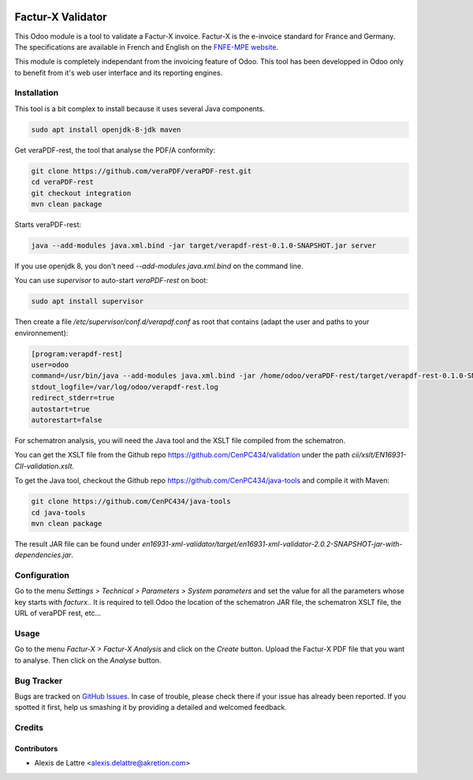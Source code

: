 .. image:: https://img.shields.io/badge/license-AGPL--3-blue.png
   :target: https://www.gnu.org/licenses/agpl
   :alt: License: AGPL-3

==================
Factur-X Validator
==================

This Odoo module is a tool to validate a Factur-X invoice. Factur-X is the e-invoice standard for France and Germany. The specifications are available in French and English on the `FNFE-MPE website <http://fnfe-mpe.org/factur-x/>`_.

This module is completely independant from the invoicing feature of Odoo. This tool has been developped in Odoo only to benefit from it's web user interface and its reporting engines.

Installation
============

This tool is a bit complex to install because it uses several Java components.

.. code::

  sudo apt install openjdk-8-jdk maven

Get veraPDF-rest, the tool that analyse the PDF/A conformity:

.. code::

  git clone https://github.com/veraPDF/veraPDF-rest.git
  cd veraPDF-rest
  git checkout integration
  mvn clean package

Starts veraPDF-rest:

.. code::

  java --add-modules java.xml.bind -jar target/verapdf-rest-0.1.0-SNAPSHOT.jar server

If you use openjdk 8, you don't need *--add-modules java.xml.bind* on the command line.

You can use *supervisor* to auto-start *veraPDF-rest* on boot:

.. code::

  sudo apt install supervisor

Then create a file */etc/supervisor/conf.d/verapdf.conf* as root that contains (adapt the user and paths to your environnement):

.. code::

  [program:verapdf-rest]
  user=odoo
  command=/usr/bin/java --add-modules java.xml.bind -jar /home/odoo/veraPDF-rest/target/verapdf-rest-0.1.0-SNAPSHOT.jar server
  stdout_logfile=/var/log/odoo/verapdf-rest.log
  redirect_stderr=true
  autostart=true
  autorestart=false

For schematron analysis, you will need the Java tool and the XSLT file compiled from the schematron.

You can get the XSLT file from the Github repo `https://github.com/CenPC434/validation <https://github.com/CenPC434/validation>`_ under the path *cii/xslt/EN16931-CII-validation.xslt*.

To get the Java tool, checkout the Github repo `https://github.com/CenPC434/java-tools <https://github.com/CenPC434/java-tools>`_ and compile it with Maven:

.. code::

  git clone https://github.com/CenPC434/java-tools
  cd java-tools
  mvn clean package

The result JAR file can be found under *en16931-xml-validator/target/en16931-xml-validator-2.0.2-SNAPSHOT-jar-with-dependencies.jar*.

Configuration
=============

Go to the menu *Settings > Technical > Parameters > System parameters* and set the value for all the parameters whose key starts with *facturx.*. It is required to tell Odoo the location of the schematron JAR file, the schematron XSLT file, the URL of veraPDF rest, etc...

Usage
=====

Go to the menu *Factur-X > Factur-X Analysis* and click on the *Create* button. Upload the Factur-X PDF file that you want to analyse. Then click on the *Analyse* button.

Bug Tracker
===========

Bugs are tracked on `GitHub Issues
<https://github.com/akretion/factur-x-validator/issues>`_. In case of trouble, please
check there if your issue has already been reported. If you spotted it first,
help us smashing it by providing a detailed and welcomed feedback.

Credits
=======

Contributors
------------

* Alexis de Lattre <alexis.delattre@akretion.com>
